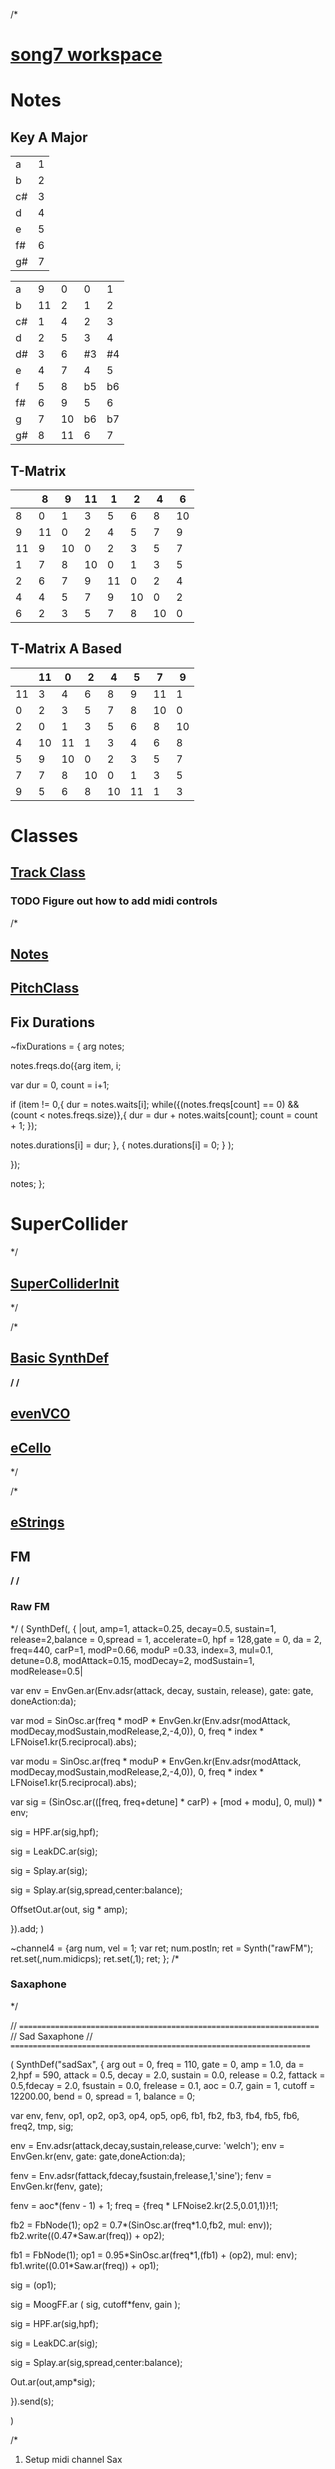 /*
* [[file:song7.sc][song7 workspace]]
* Notes
** Key A Major
| a  | 1 |
| b  | 2 |
| c# | 3 |
| d  | 4 |
| e  | 5 |
| f# | 6 |
| g# | 7 |

|----+----+----+----+----|
| a  |  9 |  0 |  0 |  1 |
| b  | 11 |  2 |  1 |  2 |
| c# |  1 |  4 |  2 |  3 |
| d  |  2 |  5 |  3 |  4 |
| d# |  3 |  6 | #3 | #4 |
| e  |  4 |  7 |  4 |  5 |
| f  |  5 |  8 | b5 | b6 |
| f# |  6 |  9 |  5 |  6 |
| g  |  7 | 10 | b6 | b7 |
| g# |  8 | 11 |  6 |  7 |
|----+----+----+----+----|

** T-Matrix 
|----+----+----+----+----+----+----+----|
|    |  8 |  9 | 11 |  1 |  2 |  4 |  6 |
|----+----+----+----+----+----+----+----|
|  8 |  0 |  1 |  3 |  5 |  6 |  8 | 10 |
|  9 | 11 |  0 |  2 |  4 |  5 |  7 |  9 |
| 11 |  9 | 10 |  0 |  2 |  3 |  5 |  7 |
|  1 |  7 |  8 | 10 |  0 |  1 |  3 |  5 |
|  2 |  6 |  7 |  9 | 11 |  0 |  2 |  4 |
|  4 |  4 |  5 |  7 |  9 | 10 |  0 |  2 |
|  6 |  2 |  3 |  5 |  7 |  8 | 10 |  0 |
|----+----+----+----+----+----+----+----|

** T-Matrix A Based
|----+----+----+----+----+----+----+----|
|    | 11 |  0 |  2 |  4 |  5 |  7 |  9 |
|----+----+----+----+----+----+----+----|
| 11 |  3 |  4 |  6 |  8 |  9 | 11 |  1 |
|  0 |  2 |  3 |  5 |  7 |  8 | 10 |  0 |
|  2 |  0 |  1 |  3 |  5 |  6 |  8 | 10 |
|  4 | 10 | 11 |  1 |  3 |  4 |  6 |  8 |
|  5 |  9 | 10 |  0 |  2 |  3 |  5 |  7 |
|  7 |  7 |  8 | 10 |  0 |  1 |  3 |  5 |
|  9 |  5 |  6 |  8 | 10 | 11 |  1 |  3 |
|----+----+----+----+----+----+----+----|

* Classes
** [[file:include/classes/Track.sc][Track Class]]
*** TODO Figure out how to add midi controls
 
/*
** [[file:include/classes/Notes.sc][Notes]]
** [[file:include/classes/PitchClass.sc][PitchClass]]
** Fix Durations
~fixDurations = { arg notes;

	notes.freqs.do({arg item, i;

		var dur = 0, count = i+1;

		if (item != 0,{
			dur = notes.waits[i];
			while({(notes.freqs[count] == 0) && (count < notes.freqs.size)},{
				dur = dur + notes.waits[count];
				count = count + 1;
			});

			notes.durations[i] = dur;
		},
		{
			notes.durations[i] = 0;
		}
		);


	});

	notes;
};

* SuperCollider
*/
** [[file:include/superInit.sc][SuperColliderInit]]
*/

/*
** [[file:include/synths/basic.sc][Basic SynthDef]]
*/
/*
** [[file:include/synths/evenVCO.sc][evenVCO]]
** [[file:include/synths/eCello.sc][eCello]]
 */


/*
** [[file:include/synths/eStrings.sc][eStrings]]
** FM

*/
/*
*** Raw FM
*/
(
 SynthDef(\rawFM, { |out, amp=1, attack=0.25, decay=0.5, sustain=1,  release=2,balance = 0,spread = 1, accelerate=0, hpf = 128,gate = 0, da = 2,
       freq=440, carP=1, modP=0.66, moduP =0.33, index=3, mul=0.1, detune=0.8, modAttack=0.15, modDecay=2, modSustain=1, modRelease=0.5|

       var env = EnvGen.ar(Env.adsr(attack, decay, sustain, release), gate: gate, doneAction:da);

     var mod = SinOsc.ar(freq * modP * EnvGen.kr(Env.adsr(modAttack, modDecay,modSustain,modRelease,2,-4,0)), 0, freq * index * LFNoise1.kr(5.reciprocal).abs);

     var modu = SinOsc.ar(freq * moduP * EnvGen.kr(Env.adsr(modAttack, modDecay,modSustain,modRelease,2,-4,0)), 0, freq * index * LFNoise1.kr(5.reciprocal).abs);

     var sig = (SinOsc.ar(([freq, freq+detune] * carP) + [mod + modu], 0, mul)) * env;

     sig = HPF.ar(sig,hpf);

     sig = LeakDC.ar(sig);

	 sig = Splay.ar(sig); 

     sig = Splay.ar(sig,spread,center:balance);

     OffsetOut.ar(out, sig * amp);

   }).add;
)


~channel4 = {arg num, vel = 1;
	     var ret;
	     num.postln;
	     ret = Synth("rawFM");
	     ret.set(\freq,num.midicps);
	     ret.set(\gate,1);
	     ret;
};
/*
*** Saxaphone
*/

// =====================================================================
// Sad Saxaphone
// =====================================================================

(
SynthDef("sadSax",
	{
		arg out = 0, freq = 110, gate = 0, amp = 1.0, da = 2,hpf = 590,
		attack = 0.5, decay = 2.0, sustain = 0.0, release = 0.2,
		fattack = 0.5,fdecay = 2.0, fsustain = 0.0,
		frelease = 0.1, aoc = 0.7, gain = 1, cutoff = 12200.00,
		bend = 0, spread = 1, balance = 0;

		var env, fenv, op1, op2, op3, op4, op5, op6,
		fb1, fb2, fb3, fb4, fb5, fb6, freq2, tmp,
		sig;

		env  = Env.adsr(attack,decay,sustain,release,curve: 'welch');
		env = EnvGen.kr(env, gate: gate,doneAction:da);

		fenv = Env.adsr(fattack,fdecay,fsustain,frelease,1,'sine');
		fenv = EnvGen.kr(fenv, gate);

		fenv = aoc*(fenv - 1) + 1;
	    freq = {freq * LFNoise2.kr(2.5,0.01,1)}!1;
		
		fb2 = FbNode(1);
		op2 = 0.7*(SinOsc.ar(freq*1.0,fb2, mul: env));
		fb2.write((0.47*Saw.ar(freq)) + op2);

		fb1 = FbNode(1);
		op1 = 0.95*SinOsc.ar(freq*1,(fb1) + (op2), mul: env);
		fb1.write((0.01*Saw.ar(freq)) + op1);

		sig = (op1);
		
	sig = MoogFF.ar
	(
		sig,
		cutoff*fenv,
		gain
	);

		sig = HPF.ar(sig,hpf);

		sig = LeakDC.ar(sig);

		sig = Splay.ar(sig,spread,center:balance);

		Out.ar(out,amp*sig);

}).send(s);

)



/*
**** Setup midi channel Sax
*/
~channel4 = {arg num, vel = 1;
	     var ret;
	     num.postln;
	     ret = Synth("sadSax");
	     ret.set(\freq,num.midicps);
	     ret.set(\gate,1);
	     ret;
};




/*
*** French Horn
*/

SynthDef("frenchHorn",
	  {
	    arg out = 0, freq = 110, gate = 0, amp = 0.250, da = 2,hpf = 20,
	        attack = 0.2, decay = 1.5, sustain = 0.6, release = 0.3,
	        fattack = 0.2,fdecay = 1.5, fsustain = 0.8,frelease = 0.3,
	        aoc = 0.9,gain = 0.7, cutoff = 10200.00,
	        bend = 0, spread = 0, balance = 0;
	
	    var sig, fb1, op1, op2, op3, env, fenv,tmp;

	    env  = Env.adsr(attack,decay,sustain,release,curve: 'welch');
	    env = EnvGen.kr(env, gate: gate,doneAction:da);

	    fenv = Env.adsr(fattack,fdecay,fsustain,frelease,1,'sine');
	    fenv = EnvGen.kr(fenv, gate);
	    fenv = aoc*(fenv - 1) + 1;
	    
		op3 = SinOsc.ar(3*freq);
	    op2 = SinOsc.ar(1*freq);

		  //		tmp = MouseX.kr(0,2).poll;
	    fb1 = FbNode(1);
	    op1 = SinOsc.ar(freq,(op2*1.35) + fb1 + (0.0637501*op3));	  
	    fb1.write(0.3* op1);	  	 
	    sig = env*op1;

		  
	    sig = RLPF.ar
	      (
	       sig,
	       cutoff*fenv,
	       gain
	       );
			  
	    sig = HPF.ar(sig,hpf);
		  
		  //	    sig = FreeVerb.ar(sig,0.33); // fan out...
		  
	    sig = LeakDC.ar(sig);
		  
	    sig = Splay.ar(sig,spread,center:balance);

	    Out.ar(out,amp*sig);
		  
	  }).send(s);



/*
**** Setup midi channel Sax
*/
~channel5 = {arg num, vel = 1;
	     var ret;
	     num.postln;
	     ret = Synth("frenchHorn");
	     ret.set(\freq,num.midicps);
	     ret.set(\gate,1);
	     ret;
};





/*
** Formants
*/

SynthDef("formant", {
    arg freq = 55, out = 0, amp = 0.5, da = 2, gate = 0,
      spread = 1, balance = 0, hpf = 420,bend = 0,
      attack = 1, decay = 2.50, sustain = 0.4, release = 0.75,
      fattack = 1, fdecay= 2.5,fsustain = 0.4,gain = 1,
      frelease = 0.5, aoc = 0.5, cutoff = 1500.00;

    var sig,sig2, env,fenv,  fb1, freq2;

    env  = Env.adsr(attack,decay,sustain,release);
	
    fenv = Env.adsr(fattack,fdecay,fsustain,frelease);
    fenv = EnvGen.kr(fenv, gate: gate,doneAction:da);
    fenv = aoc*(fenv - 1) + 1;

	//    freq = {freq  * bend.midiratio * LFNoise2.kr(1.0,0.0035,1)}!1;

    fb1 = FbNode(1);
    sig = Formant.ar(freq, freq*3, freq*3.75) + (0.15*fb1);
	
    fb1.write(sig);
	
    sig = sig*EnvGen.kr(env, gate: gate,doneAction:da);
	
    sig = MoogFF.ar
      (
       sig,
       cutoff*fenv,
       gain
       );
	
    sig = HPF.ar(sig,hpf);
	
    sig = LeakDC.ar(sig);
	
    sig = Splay.ar(sig,spread,center:balance);

    Out.ar(out,sig * amp);

  }).send(s);



/*
*** Midi Setup
*/

~channel0 = {arg num, vel = 1;
	     var ret;
	     num.postln;
	     ret = Synth("formant");
	     ret.set(\freq,num.midicps);
	     ret.set(\gate,1);
	     ret;
};


~channel0off = {arg num,vel;^nil;};

** Read Midi file
   SCHEDULED: <2019-05-07 Tue>
 */
/* Sébastien Clara - Janvier 2016


   Import a midi file on 3 Arrays : notes, durations & dates


   !!!!!!!!!!!!!!!!!!!!!!!!!!!!!!!!!!!!!!!!!!!!!!!!!!!!!!!!!
   Put or link this file in a specific directories
   Typical user-specific extension directories :
   OSX:	~/Library/Application Support/SuperCollider/Extensions/
   Linux: 	~/.local/share/SuperCollider/Extensions/

   !!!!!!!!!!!!!!!!!!!!!!!!!!!!!!!!!!!!!!!!!!!!!!!!!!!!!!!!!
   Dependence : wslib on Quarks

   !!!!!!!!!!!!!!!!!!!!!!!!!!!!!!!!!!!!!!!!!!!!!!!!!!!!!!!!!
   typeMidi => For noteOn & noteOff information.
   But with MuseScore, we don't have. So put typeMidi to 1.
   See the examples below.

*/

ImportMidiFile {
  *new {	arg file, typeMidi=0;

    var midiFile;
    var notes, durees, dates;
    var on, off, datesIndex;

    midiFile = SimpleMIDIFile.read(file);

    if (typeMidi == 0,{
	midiFile.noteEvents.do({ |i| if(i[2] == \noteOn,
	  {on = on.add(i)},
	  {off = off.add(i)})
	      });
      },{
	midiFile.noteEvents.do({ |i| if(i[5] != 0,
	  {on = on.add(i)},
	  {off = off.add(i)})
	      });
      });


    datesIndex = on.collect({|i| i[1]});

    datesIndex.asSet.asArray.sort.do({|date|
	  var indices;
	indices =  datesIndex.indicesOfEqual(date);

	notes = notes.add( indices.collect({|i| on[i][4]}) );

	durees = durees.add( indices.collect({|i|
		var offIndice, duree;
	      offIndice = off.collect({|j| j[4]}).detectIndex({|j| j == on[i][4]});
	      duree = off[offIndice][1] - on[i][1];
	      off.removeAt(offIndice);
	      duree;
	    }) );

	dates = dates.add( date );
      });



    ^[notes, durees, dates];
  }
}

/*
//////////////////////////////////////////////////////////////////////////
//	Usage :

m = SimpleMIDIFile.read("~/Desktop/bwv772.mid");
m.noteEvents.collect({ |i| i.postln }); ""
/*
[ 1, 97, noteOn, 0, 60, 127 ]
[ 1, 265, noteOff, 0, 60, 127 ]
[ 1, 278, noteOn, 2, 62, 127 ]
[ 1, 446, noteOff, 2, 62, 127 ]
*/
// => typeMidi by default

// notes, durations, dates <=
# n, d, t = ImportMidiFile("~/Desktop/bwv772.mid");

n
d
t


m = SimpleMIDIFile.read("~/Desktop/cadence.mid");
m.noteEvents.collect({ |i| i.postln }); ""
					/*
					  [ 0, 0, noteOn, 0, 72, 73 ]
					  [ 0, 479, noteOn, 0, 72, 0 ]
					  [ 0, 480, noteOn, 0, 69, 69 ]
					  [ 0, 959, noteOn, 0, 69, 0 ]
					*/
					// => typeMidi != 0 !!!!!!!!!!!!!!

					// notes, durations, dates <=
# n, d, t = ImportMidiFile("~/Desktop/cadence.mid", 1);

n
d
t

*/




